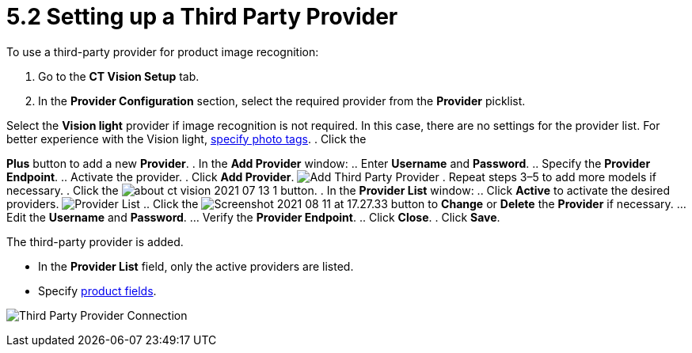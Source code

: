= 5.2 Setting up a Third Party Provider

To use a third-party provider for product image recognition:

. Go to the  *CT Vision Setup*  tab.
. In the  *Provider Configuration*  section, select the required provider
from the  *Provider*  picklist.
[TIP]
====
Select the *Vision light* provider if image recognition is not required. In this case, there are no settings for the provider list. For better experience with the Vision light, link:adding-photo-tags.html[specify photo tags]. . Click the
====

*Plus*  button to add a new  *Provider*.
. In the  *Add Provider*  window:
.. Enter *Username*  and *Password*.
.. Specify the *Provider Endpoint*.
.. Activate the provider.
. Click  *Add Provider*.
image:Add-Third-Party-Provider.png[]
. Repeat steps 3–5 to add more models if necessary.
. Click the
image:about-ct-vision-2021-07-13-1.png[]  button.
. In the  *Provider List*  window:
.. Click *Active* to activate  the desired providers.
image:Provider-List.png[]
.. Click
the  image:Screenshot-2021-08-11-at-17.27.33.png[]  button
to  *Change*  or  *Delete*  the  *Provider*  if necessary.
... Edit the *Username* and *Password*.
... Verify the *Provider Endpoint*.
.. Click  *Close*.
. Click  *Save*.

The third-party provider is added.

* In the *Provider List*  field, only the active providers are listed.
* Specify  link:index#h2_1620541365[product
fields].

image:Third-Party-Provider-Connection.png[]
